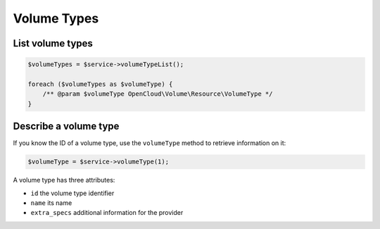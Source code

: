 Volume Types
============

List volume types
-----------------

.. code-block:: php

  $volumeTypes = $service->volumeTypeList();

  foreach ($volumeTypes as $volumeType) {
      /** @param $volumeType OpenCloud\Volume\Resource\VolumeType */
  }


Describe a volume type
----------------------

If you know the ID of a volume type, use the ``volumeType`` method to
retrieve information on it:

.. code-block:: php

  $volumeType = $service->volumeType(1);

A volume type has three attributes:

-  ``id`` the volume type identifier
-  ``name`` its name
-  ``extra_specs`` additional information for the provider
